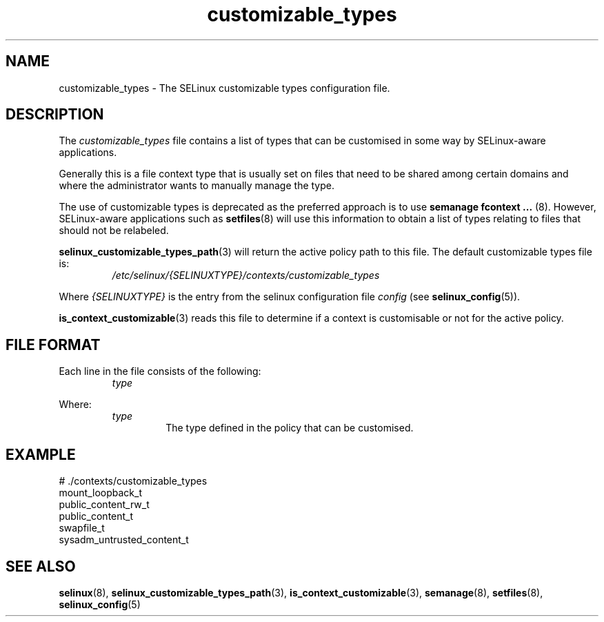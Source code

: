 .TH "customizable_types" "5" "28-Nov-2011" "Security Enhanced Linux" "SELinux configuration"

.SH "NAME"
customizable_types \- The SELinux customizable types configuration file.

.SH "DESCRIPTION"
The \fIcustomizable_types\fR file contains a list of types that can be customised in some way by SELinux-aware applications.
.sp
Generally this is a file context type that is usually set on files that need to be shared among certain domains and where the administrator wants to manually manage the type.
.sp
The  use  of customizable types is deprecated as the preferred approach is to use
.B semanage fcontext ...
(8). However, SELinux-aware applications such as
.BR setfiles "(8) "
will use this information to obtain a list of types relating to files that should not be relabeled.
.sp
.BR selinux_customizable_types_path "(3) "
will return the active policy path to this file. The default customizable types file is:
.RS
.I /etc/selinux/{SELINUXTYPE}/contexts/customizable_types
.RE
.sp
Where \fI{SELINUXTYPE}\fR is the entry from the selinux configuration file \fIconfig\fR (see \fBselinux_config\fR(5)).
.sp
.BR is_context_customizable "(3) "
reads this file to determine if a context is customisable or not for the active policy.

.SH "FILE FORMAT"
Each line in the file consists of the following:
.RS
.I type
.RE
.sp
Where:
.RS
.I type
.RS
The type defined in the policy that can be customised.
.RE
.RE

.SH "EXAMPLE"
# ./contexts/customizable_types
.br
mount_loopback_t
.br
public_content_rw_t
.br
public_content_t
.br
swapfile_t
.br
sysadm_untrusted_content_t

.SH "SEE ALSO"
.BR selinux "(8), " selinux_customizable_types_path "(3), " is_context_customizable "(3), " semanage "(8), " setfiles "(8), " selinux_config "(5) "
